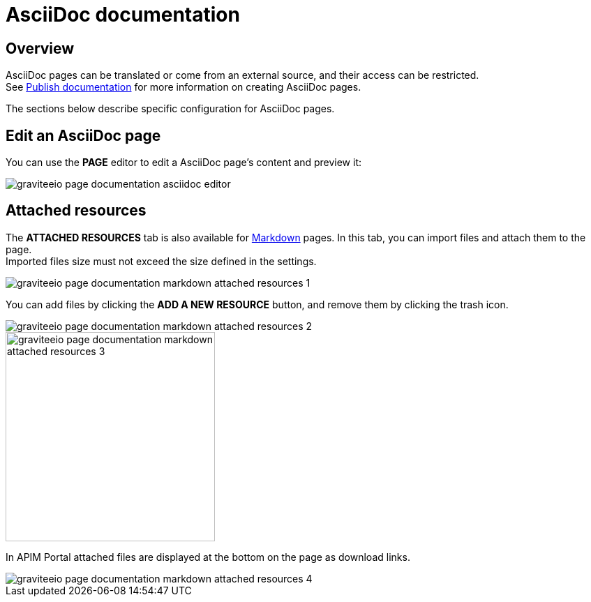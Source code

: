 = AsciiDoc documentation
:page-sidebar: apim_3_x_sidebar

== Overview

AsciiDoc pages can be translated or come from an external source, and their access can be restricted. +
See link:/apim/3.x/apim_publisherguide_publish_documentation.html#manage_pages[Publish documentation] for more information on creating AsciiDoc pages.

The sections below describe specific configuration for AsciiDoc pages.

== Edit an AsciiDoc page

You can use the *PAGE* editor to edit a AsciiDoc page's content and preview it:

image::apim/3.x/api-publisher-guide/documentation/graviteeio-page-documentation-asciidoc-editor.png[]

== Attached resources
The *ATTACHED RESOURCES* tab is also available for link:/apim/3.x/apim_publisherguide_publish_documentation_markdown.html[Markdown] pages. In this tab, you can import files and attach them to the page. +
Imported files size must not exceed the size defined in the settings.

image::apim/3.x/api-publisher-guide/documentation/graviteeio-page-documentation-markdown-attached-resources-1.png[]

You can add files by clicking the *ADD A NEW RESOURCE* button, and remove them by clicking the trash icon.

image::apim/3.x/api-publisher-guide/documentation/graviteeio-page-documentation-markdown-attached-resources-2.png[]
image::apim/3.x/api-publisher-guide/documentation/graviteeio-page-documentation-markdown-attached-resources-3.png[,300]

In APIM Portal attached files are displayed at the bottom on the page as download links.

image::apim/3.x/api-publisher-guide/documentation/graviteeio-page-documentation-markdown-attached-resources-4.png[]
